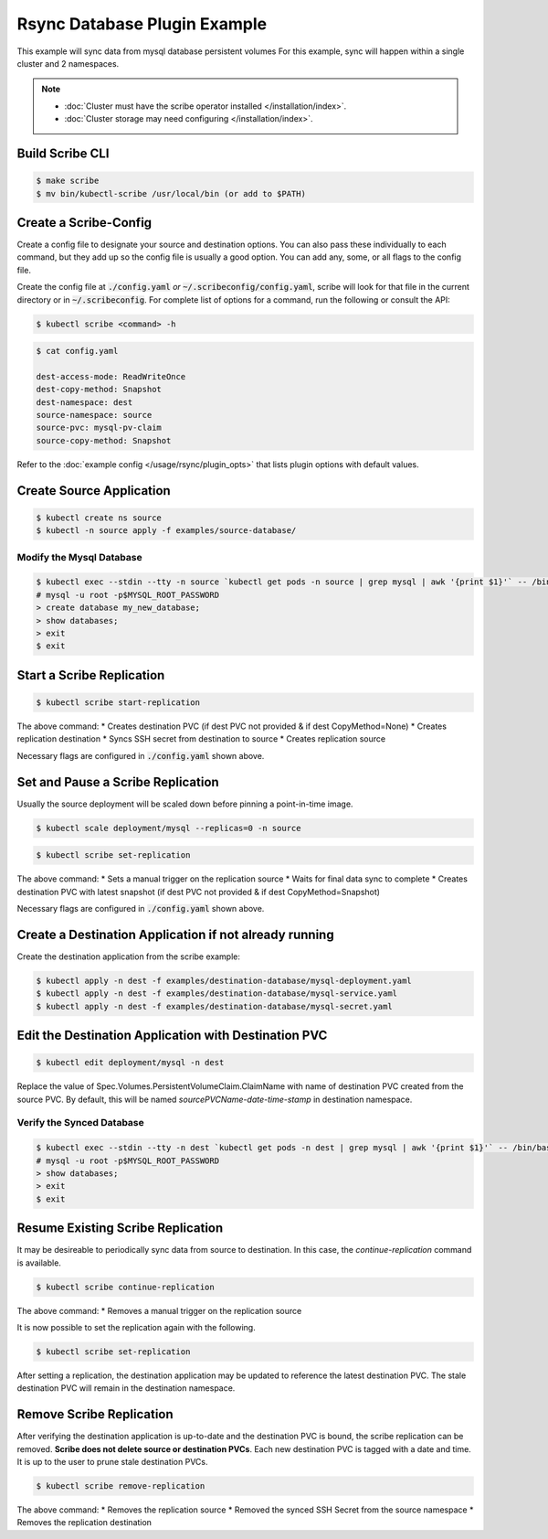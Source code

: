 =============================
Rsync Database Plugin Example
=============================

This example will sync data from mysql database persistent volumes
For this example, sync will happen within a single cluster and 2 namespaces.

.. note::
    * :doc:`Cluster must have the scribe operator installed </installation/index>`.
    * :doc:`Cluster storage may need configuring </installation/index>`.

Build Scribe CLI
----------------

.. code:: bash

    $ make scribe
    $ mv bin/kubectl-scribe /usr/local/bin (or add to $PATH)

Create a Scribe-Config
----------------------

Create a config file to designate your source and destination options.
You can also pass these individually to each command, but they add up so the
config file is usually a good option. You can add any, some, or all flags
to the config file.

Create the config file at :code:`./config.yaml` *or* :code:`~/.scribeconfig/config.yaml`,
scribe will look for that file in the current directory or in :code:`~/.scribeconfig`.
For complete list of options for a command, run the following or consult the API:

.. code:: bash

   $ kubectl scribe <command> -h

.. code:: bash

    $ cat config.yaml

    dest-access-mode: ReadWriteOnce
    dest-copy-method: Snapshot
    dest-namespace: dest
    source-namespace: source
    source-pvc: mysql-pv-claim
    source-copy-method: Snapshot

Refer to the :doc:`example config </usage/rsync/plugin_opts>` that lists plugin options with default values.

Create Source Application
--------------------------

.. code:: bash

    $ kubectl create ns source
    $ kubectl -n source apply -f examples/source-database/

Modify the Mysql Database
^^^^^^^^^^^^^^^^^^^^^^^^^

.. code:: bash

    $ kubectl exec --stdin --tty -n source `kubectl get pods -n source | grep mysql | awk '{print $1}'` -- /bin/bash
    # mysql -u root -p$MYSQL_ROOT_PASSWORD
    > create database my_new_database;
    > show databases;
    > exit
    $ exit

Start a Scribe Replication
----------------------------

.. code:: bash

    $ kubectl scribe start-replication

The above command:
* Creates destination PVC (if dest PVC not provided & if dest CopyMethod=None)
* Creates replication destination
* Syncs SSH secret from destination to source
* Creates replication source

Necessary flags are configured in :code:`./config.yaml` shown above.

Set and Pause a Scribe Replication
-----------------------------------

Usually the source deployment will be scaled down before
pinning a point-in-time image.

.. code:: bash

    $ kubectl scale deployment/mysql --replicas=0 -n source

.. code:: bash

    $ kubectl scribe set-replication

The above command:
* Sets a manual trigger on the replication source
* Waits for final data sync to complete
* Creates destination PVC with latest snapshot (if dest PVC not provided & if dest CopyMethod=Snapshot)

Necessary flags are configured in :code:`./config.yaml` shown above.

Create a Destination Application if not already running
--------------------------------------------------------

Create the destination application from the scribe example:

.. code:: bash

    $ kubectl apply -n dest -f examples/destination-database/mysql-deployment.yaml
    $ kubectl apply -n dest -f examples/destination-database/mysql-service.yaml
    $ kubectl apply -n dest -f examples/destination-database/mysql-secret.yaml

Edit the Destination Application with Destination PVC
------------------------------------------------------

.. code:: bash

   $ kubectl edit deployment/mysql -n dest

Replace the value of Spec.Volumes.PersistentVolumeClaim.ClaimName with name of destination PVC created from
the source PVC. By default, this will be named `sourcePVCName-date-time-stamp` in destination namespace.

Verify the Synced Database
^^^^^^^^^^^^^^^^^^^^^^^^^^

.. code:: bash

    $ kubectl exec --stdin --tty -n dest `kubectl get pods -n dest | grep mysql | awk '{print $1}'` -- /bin/bash
    # mysql -u root -p$MYSQL_ROOT_PASSWORD
    > show databases;
    > exit
    $ exit

Resume Existing Scribe Replication
-----------------------------------

It may be desireable to periodically sync data from source to destination. In this case, the
`continue-replication` command is available.

.. code:: bash

    $ kubectl scribe continue-replication

The above command:
* Removes a manual trigger on the replication source

It is now possible to set the replication again with the following.

.. code:: bash

    $ kubectl scribe set-replication

After setting a replication, the destination application may be updated to reference the latest destination PVC. The stale destination PVC
will remain in the destination namespace.

Remove Scribe Replication
--------------------------

After verifying the destination application is up-to-date and the destination PVC is
bound, the scribe replication can be removed. **Scribe does not delete source or destination PVCs**.
Each new destination PVC is tagged with a date and time. It is up to the user to prune stale
destination PVCs.

.. code:: bash

    $ kubectl scribe remove-replication

The above command:
* Removes the replication source
* Removed the synced SSH Secret from the source namespace
* Removes the replication destination
